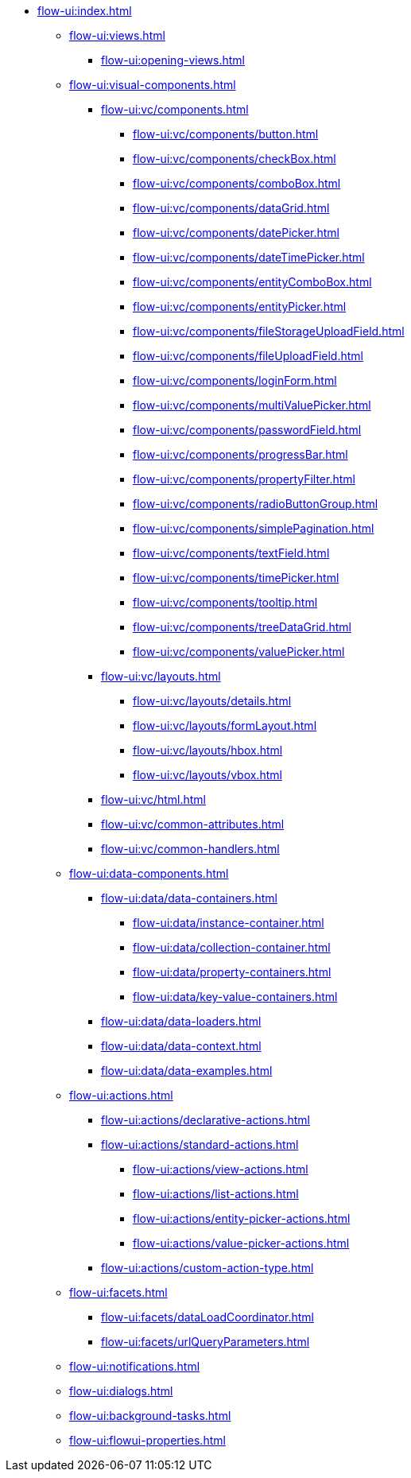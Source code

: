 * xref:flow-ui:index.adoc[]
** xref:flow-ui:views.adoc[]
*** xref:flow-ui:opening-views.adoc[]
** xref:flow-ui:visual-components.adoc[]
*** xref:flow-ui:vc/components.adoc[]
**** xref:flow-ui:vc/components/button.adoc[]
**** xref:flow-ui:vc/components/checkBox.adoc[]
**** xref:flow-ui:vc/components/comboBox.adoc[]
**** xref:flow-ui:vc/components/dataGrid.adoc[]
**** xref:flow-ui:vc/components/datePicker.adoc[]
**** xref:flow-ui:vc/components/dateTimePicker.adoc[]
**** xref:flow-ui:vc/components/entityComboBox.adoc[]
**** xref:flow-ui:vc/components/entityPicker.adoc[]
**** xref:flow-ui:vc/components/fileStorageUploadField.adoc[]
**** xref:flow-ui:vc/components/fileUploadField.adoc[]
**** xref:flow-ui:vc/components/loginForm.adoc[]
**** xref:flow-ui:vc/components/multiValuePicker.adoc[]
**** xref:flow-ui:vc/components/passwordField.adoc[]
**** xref:flow-ui:vc/components/progressBar.adoc[]
**** xref:flow-ui:vc/components/propertyFilter.adoc[]
**** xref:flow-ui:vc/components/radioButtonGroup.adoc[]
**** xref:flow-ui:vc/components/simplePagination.adoc[]
**** xref:flow-ui:vc/components/textField.adoc[]
**** xref:flow-ui:vc/components/timePicker.adoc[]
**** xref:flow-ui:vc/components/tooltip.adoc[]
**** xref:flow-ui:vc/components/treeDataGrid.adoc[]
**** xref:flow-ui:vc/components/valuePicker.adoc[]
*** xref:flow-ui:vc/layouts.adoc[]
**** xref:flow-ui:vc/layouts/details.adoc[]
**** xref:flow-ui:vc/layouts/formLayout.adoc[]
**** xref:flow-ui:vc/layouts/hbox.adoc[]
**** xref:flow-ui:vc/layouts/vbox.adoc[]
*** xref:flow-ui:vc/html.adoc[]
*** xref:flow-ui:vc/common-attributes.adoc[]
*** xref:flow-ui:vc/common-handlers.adoc[]

** xref:flow-ui:data-components.adoc[]
*** xref:flow-ui:data/data-containers.adoc[]
**** xref:flow-ui:data/instance-container.adoc[]
**** xref:flow-ui:data/collection-container.adoc[]
**** xref:flow-ui:data/property-containers.adoc[]
**** xref:flow-ui:data/key-value-containers.adoc[]
*** xref:flow-ui:data/data-loaders.adoc[]
*** xref:flow-ui:data/data-context.adoc[]
*** xref:flow-ui:data/data-examples.adoc[]

** xref:flow-ui:actions.adoc[]
*** xref:flow-ui:actions/declarative-actions.adoc[]
*** xref:flow-ui:actions/standard-actions.adoc[]
**** xref:flow-ui:actions/view-actions.adoc[]
**** xref:flow-ui:actions/list-actions.adoc[]
**** xref:flow-ui:actions/entity-picker-actions.adoc[]
**** xref:flow-ui:actions/value-picker-actions.adoc[]
*** xref:flow-ui:actions/custom-action-type.adoc[]

** xref:flow-ui:facets.adoc[]
*** xref:flow-ui:facets/dataLoadCoordinator.adoc[]
*** xref:flow-ui:facets/urlQueryParameters.adoc[]

** xref:flow-ui:notifications.adoc[]
** xref:flow-ui:dialogs.adoc[]
** xref:flow-ui:background-tasks.adoc[]
** xref:flow-ui:flowui-properties.adoc[]